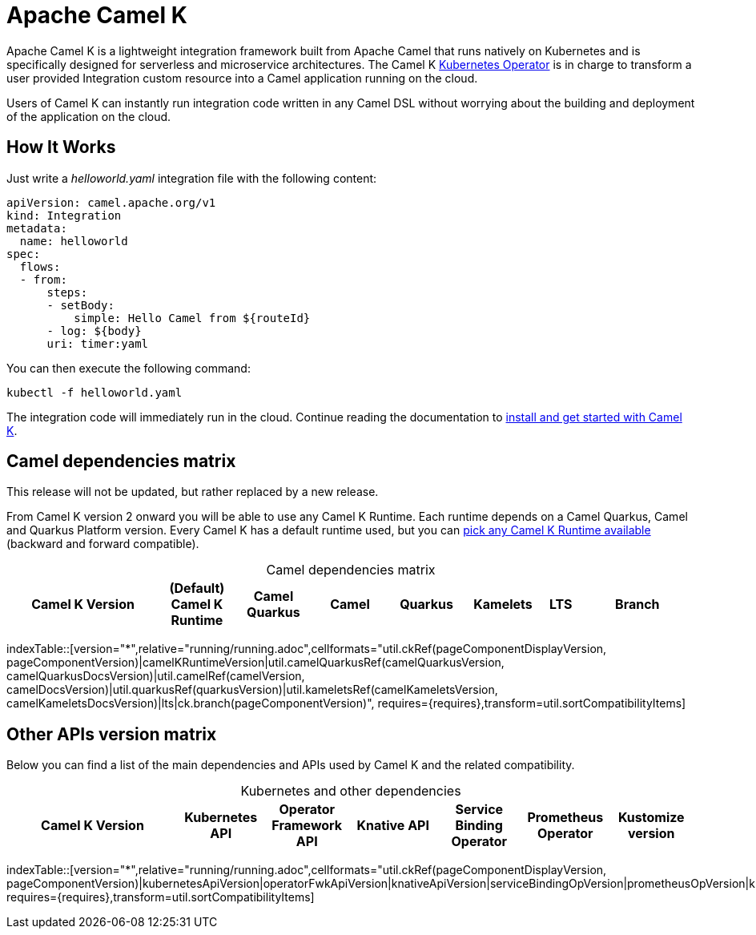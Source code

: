 = Apache Camel K

Apache Camel K is a lightweight integration framework built from Apache Camel that runs natively on Kubernetes and is specifically designed for serverless and microservice architectures. The Camel K https://kubernetes.io/docs/concepts/extend-kubernetes/operator/[Kubernetes Operator] is in charge to transform a user provided Integration custom resource into a Camel application running on the cloud.

Users of Camel K can instantly run integration code written in any Camel DSL without worrying about the building and deployment of the application on the cloud.

[[how-it-works]]
== How It Works

Just write a _helloworld.yaml_ integration file with the following content:

[source,yaml]
----
apiVersion: camel.apache.org/v1
kind: Integration
metadata:
  name: helloworld
spec:
  flows:
  - from:
      steps:
      - setBody:
          simple: Hello Camel from ${routeId}
      - log: ${body}
      uri: timer:yaml
----

You can then execute the following command:

[source]
----
kubectl -f helloworld.yaml
----

The integration code will immediately run in the cloud. Continue reading the documentation to xref:installation/installation.adoc[install and get started with Camel K].

== Camel dependencies matrix
--
ifdef::lts[This is a long term service release.]
ifndef::lts[]
ifdef::prerelease[This is a development version of {page-component-title}. It should not be used in production.]
ifndef::prerelease[This release will not be updated, but rather replaced by a new release.]
endif::[]
--

From Camel K version 2 onward you will be able to use any Camel K Runtime. Each runtime depends on a Camel Quarkus, Camel and Quarkus Platform version. Every Camel K has a default runtime used, but you can xref:configuration/runtime-version.adoc[pick any Camel K Runtime available] (backward and forward compatible).

[caption=]
.Camel dependencies matrix
[width="100%",cols="4,2,2,2,2,2,1,3",options="header"]
|===
|Camel K Version
|(Default) Camel K Runtime
|Camel Quarkus
|Camel
|Quarkus
|Kamelets
|LTS
|Branch
|===

//cannot use top level index.adoc as the page with the query is always omitted.
indexTable::[version="*",relative="running/running.adoc",cellformats="util.ckRef(pageComponentDisplayVersion, pageComponentVersion)|camelKRuntimeVersion|util.camelQuarkusRef(camelQuarkusVersion, camelQuarkusDocsVersion)|util.camelRef(camelVersion, camelDocsVersion)|util.quarkusRef(quarkusVersion)|util.kameletsRef(camelKameletsVersion, camelKameletsDocsVersion)|lts|ck.branch(pageComponentVersion)", requires={requires},transform=util.sortCompatibilityItems]

== Other APIs version matrix

Below you can find a list of the main dependencies and APIs used by Camel K and the related compatibility.

[caption=]
.Kubernetes and other dependencies
[width="100%",cols="4,2,2,2,2,2,2",options="header"]
|===
|Camel K Version
|Kubernetes API
|Operator Framework API
|Knative API
|Service Binding Operator
|Prometheus Operator
|Kustomize version
|===

//cannot use top level index.adoc as the page with the query is always omitted.
indexTable::[version="*",relative="running/running.adoc",cellformats="util.ckRef(pageComponentDisplayVersion, pageComponentVersion)|kubernetesApiVersion|operatorFwkApiVersion|knativeApiVersion|serviceBindingOpVersion|prometheusOpVersion|kustomizeVersion", requires={requires},transform=util.sortCompatibilityItems]

